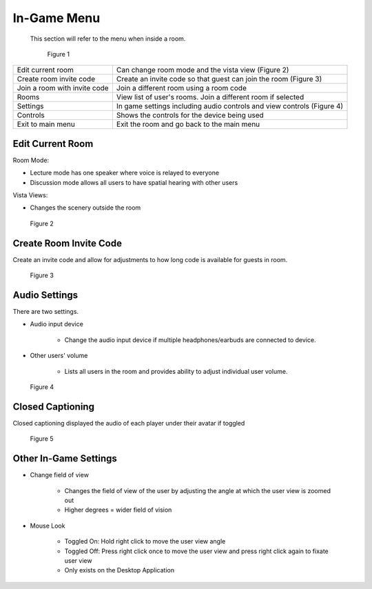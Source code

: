 ------------
In-Game Menu
------------

 This section will refer to the menu when inside a room. 


 .. Figure:: _images/ingamemenu1.png
   :height: 400
   :width: 600


   Figure 1


+------------------------------+------------------------------------------------------------------------+
| Edit current room            | Can change room mode and the vista view (Figure 2)                     |
+------------------------------+------------------------------------------------------------------------+
| Create room invite code      | Create an invite code so that guest can join the room (Figure 3)       |
+------------------------------+------------------------------------------------------------------------+
| Join a room with invite code | Join a different room using a room code                                |
+------------------------------+------------------------------------------------------------------------+
| Rooms                        | View list of user's rooms. Join a different room if selected           |
+------------------------------+------------------------------------------------------------------------+
| Settings                     | In game settings including audio controls and view controls (Figure 4) |
+------------------------------+------------------------------------------------------------------------+
| Controls                     | Shows the controls for the device being used                           |
+------------------------------+------------------------------------------------------------------------+
| Exit to main menu            | Exit the room and go back to the main menu                             |
+------------------------------+------------------------------------------------------------------------+


Edit Current Room
-----------------

Room Mode: 


- Lecture mode has one speaker where voice is relayed to everyone


- Discussion mode allows all users to have spatial hearing with other users


Vista Views: 


- Changes the scenery outside the room


.. Figure:: _images/ingamemenu2.png
   :height: 400
   :width: 600


   Figure 2


Create Room Invite Code
-----------------------

Create an invite code and allow for adjustments to how long code is available for guests in room. 


.. Figure:: _images/ingamemenu3.png
   :height: 400
   :width: 600


   Figure 3


Audio Settings
--------------

There are two settings.


- Audio input device
   
   
      -	Change the audio input device if multiple headphones/earbuds are connected to device. 


- Other users' volume

   
      -	Lists all users in the room and provides ability to adjust individual user volume.


.. Figure:: _images/ingamemenu4.png
   :height: 400
   :width: 600


   Figure 4


Closed Captioning
-----------------

Closed captioning displayed the audio of each player under their avatar if toggled


.. Figure:: _images/closedcaption.png
   :height: 400
   :width: 600


   Figure 5


Other In-Game Settings
----------------------

- Change field of view
   
   
      -	Changes the field of view of the user by adjusting the angle at which the user view is zoomed out


      -   Higher degrees = wider field of vision


- Mouse Look

   
      -	Toggled On: Hold right click to move the user view angle


      -   Toggled Off: Press right click once to move the user view and press right click again to fixate user view


      -	Only exists on the Desktop Application